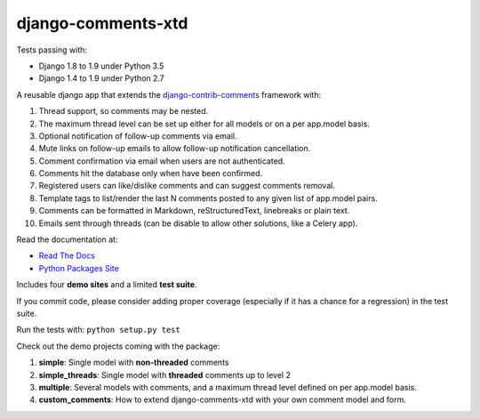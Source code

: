 django-comments-xtd |TravisCI|_
===================

.. |TravisCI| image:: https://secure.travis-ci.org/danirus/django-comments-xtd.png?branch=master
.. _TravisCI: https://travis-ci.org/danirus/django-comments-xtd

Tests passing with:

* Django 1.8 to 1.9 under Python 3.5
* Django 1.4 to 1.9 under Python 2.7

A reusable django app that extends the `django-contrib-comments <https://pypi.python.org/pypi/django-contrib-comments>`_ framework with:

1. Thread support, so comments may be nested.
2. The maximum thread level can be set up either for all models or on a per app.model basis.
3. Optional notification of follow-up comments via email.
4. Mute links on follow-up emails to allow follow-up notification cancellation.
5. Comment confirmation via email when users are not authenticated.
6. Comments hit the database only when have been confirmed.
7. Registered users can like/dislike comments and can suggest comments removal.
8. Template tags to list/render the last N comments posted to any given list of app.model pairs.
9. Comments can be formatted in Markdown, reStructuredText, linebreaks or plain text.
10. Emails sent through threads (can be disable to allow other solutions, like a Celery app).

Read the documentation at:

* `Read The Docs`_
* `Python Packages Site`_

.. _`Read The Docs`: http://readthedocs.org/docs/django-comments-xtd/
.. _`Python Packages Site`: http://packages.python.org/django-comments-xtd/

Includes four **demo sites** and a limited **test suite**.

If you commit code, please consider adding proper coverage (especially if it has a chance for a regression) in the test suite.

Run the tests with:  ``python setup.py test``

Check out the demo projects coming with the package:

1. **simple**: Single model with **non-threaded** comments
2. **simple_threads**: Single model with **threaded** comments up to level 2
3. **multiple**: Several models with comments, and a maximum thread level defined on per app.model basis.
4. **custom_comments**: How to extend django-comments-xtd with your own comment model and form.
